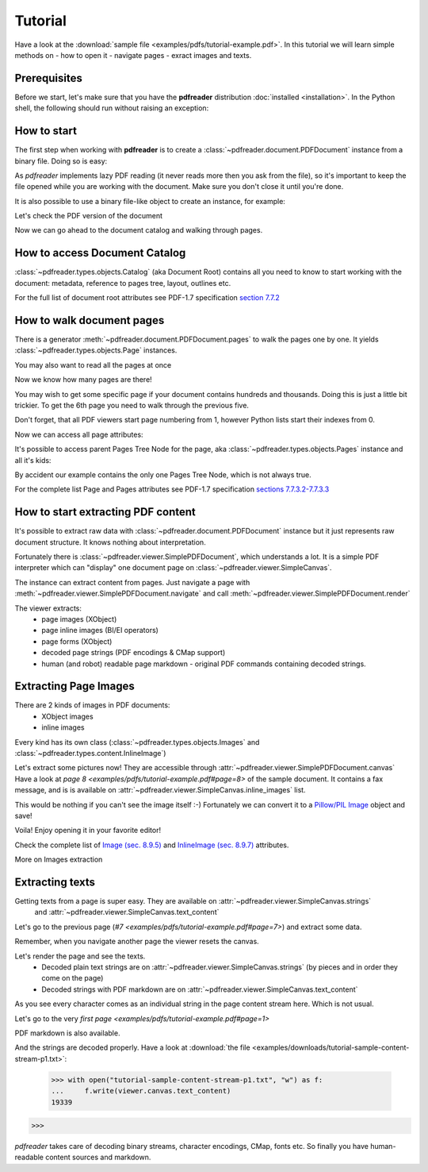 Tutorial
========

.. testsetup::

  from pdfreader import PDFDocument
  import pkg_resources

Have a look at the :download:`sample file <examples/pdfs/tutorial-example.pdf>`.
In this tutorial we will learn simple methods on
- how to open it
- navigate pages
- exract images and texts.


Prerequisites
-------------
Before we start, let's make sure that you have the **pdfreader** distribution
:doc:`installed <installation>`. In the Python shell, the following
should run without raising an exception:

.. doctest::

  >>> import pdfreader
  >>> from pdfreader import PDFDocument


How to start
------------

The first step when working with **pdfreader** is to create a
:class:`~pdfreader.document.PDFDocument` instance from a binary file. Doing so is easy:

.. doctest::

  >>> from pdfreader import PDFDocument, SimplePDFViewer
  >>> import pkg_resources, os.path
  >>> samples_dir = pkg_resources.resource_filename('doc', 'examples/pdfs')
  >>> file_name = os.path.join(samples_dir, 'tutorial-example.pdf')
  >>> fd = open(file_name, "rb")
  >>> doc = PDFDocument(fd)

As *pdfreader* implements lazy PDF reading (it never reads more then you ask from the file),
so it's important to keep the file opened while you are working with the document.
Make sure you don't close it until you're done.

It is also possible to use a binary file-like object to create an instance, for example:

.. doctest::

  >>> from io import BytesIO
  >>> with open(file_name, "rb") as f:
  ...     stream = BytesIO(f.read())
  >>> doc2 = PDFDocument(stream)

Let's check the PDF version of the document

.. doctest::

  >>> doc.header.version
  '1.6'

Now we can go ahead to the document catalog and walking through pages.

How to access Document Catalog
------------------------------

:class:`~pdfreader.types.objects.Catalog` (aka Document Root) contains all you need to know to start working with
the document: metadata, reference to pages tree, layout, outlines etc.

.. doctest::

  >>> doc.root.Type
  'Catalog'
  >>> doc.root.Metadata.Subtype
  'XML'
  >>> doc.root.Outlines.First['Title']
  b'Start of Document'


For the full list of document root attributes see PDF-1.7 specification
`section 7.7.2 <https://www.adobe.com/content/dam/acom/en/devnet/pdf/pdfs/PDF32000_2008.pdf#page=73>`_


How to walk document pages
--------------------------

There is a generator :meth:`~pdfreader.document.PDFDocument.pages` to walk the pages one by one.
It yields :class:`~pdfreader.types.objects.Page` instances.

.. doctest::

  >>> page_one = next(doc.pages())

You may also want to read all the pages at once

.. doctest::

  >>> all_pages = [p for p in doc.pages()]
  >>> len(all_pages)
  15

Now we know how many pages are there!

You may wish to get some specific page if your document contains hundreds and thousands.
Doing this is just a little bit trickier.
To get the 6th page you need to walk through the previous five.

.. doctest::

  >>> from itertools import islice
  >>> page_six = next(islice(doc.pages(), 5, 6))
  >>> page_five = next(islice(doc.pages(), 4, 5))

Don't forget, that all PDF viewers start page numbering from 1,
however Python lists start their indexes from 0.

.. doctest::

  >>> page_eight = all_pages[7]

Now we can access all page attributes:

.. doctest::

  >>> page_six.MediaBox
  [0, 0, 612, 792]
  >>> page_six.Annots[0].Subj
  b'Text Box'

It's possible to access parent Pages Tree Node for the page, aka :class:`~pdfreader.types.objects.Pages` instance
and all it's kids:

.. doctest::

  >>> page_six.Parent.Type
  'Pages'
  >>> page_six.Parent.Count
  15
  >>> len(page_six.Parent.Kids)
  15

By accident our example contains the only one Pages Tree Node, which is not always true.

For the complete list Page and Pages attributes see PDF-1.7 specification
`sections 7.7.3.2-7.7.3.3 <https://www.adobe.com/content/dam/acom/en/devnet/pdf/pdfs/PDF32000_2008.pdf#page=76>`_

How to start extracting PDF content
-----------------------------------

It's possible to extract raw data with :class:`~pdfreader.document.PDFDocument` instance but it just represents raw
document structure. It knows nothing about interpretation.

Fortunately there is :class:`~pdfreader.viewer.SimplePDFDocument`, which understands a lot.
It is a simple PDF interpreter which can "display" one document page on :class:`~pdfreader.viewer.SimpleCanvas`.

.. doctest::

  >>> fd = open(file_name, "rb")
  >>> viewer = SimplePDFViewer(fd)

The instance can extract content from pages. Just navigate a page with
:meth:`~pdfreader.viewer.SimplePDFDocument.navigate` and call :meth:`~pdfreader.viewer.SimplePDFDocument.render`

.. doctest::

  >>> viewer.navigate(8)
  >>> viewer.render()

The viewer extracts:
  - page images (XObject)
  - page inline images (BI/EI operators)
  - page forms (XObject)
  - decoded page strings (PDF encodings & CMap support)
  - human (and robot) readable page markdown - original PDF commands containing decoded strings.

.. _tutorial-images:

Extracting Page Images
----------------------

There are 2 kinds of images in PDF documents:
    - XObject images
    - inline images

Every kind has its own class
(:class:`~pdfreader.types.objects.Images` and :class:`~pdfreader.types.content.InlineImage`)

Let's extract some pictures now! They are accessible through :attr:`~pdfreader.viewer.SimplePDFDocument.canvas`
Have a look at `page 8  <examples/pdfs/tutorial-example.pdf#page=8>`
of the sample document. It contains a fax message, and is is available
on :attr:`~pdfreader.viewer.SimpleCanvas.inline_images` list.

.. doctest::

  >>> len(viewer.canvas.inline_images)
  1
  >>> fax_image = viewer.canvas.inline_images[0]
  >>> fax_image.Filter
  'CCITTFaxDecode'
  >>> fax_image.Width, fax_image.Height
  (1800, 3113)

This would be nothing if you can't see the image itself :-)
Fortunately we can convert it to a `Pillow/PIL Image <https://pillow.readthedocs.io/en/stable/reference/Image.html>`_
object and save!

.. doctest::

  >>> pil_image = fax_image.to_Pillow()
  >>> pil_image.save('fax-from-p8.png')

Voila! Enjoy opening it in your favorite editor!

Check the complete list of `Image (sec. 8.9.5) <https://www.adobe.com/content/dam/acom/en/devnet/pdf/pdfs/PDF32000_2008.pdf#page=206>`_
and `InlineImage (sec. 8.9.7) <https://www.adobe.com/content/dam/acom/en/devnet/pdf/pdfs/PDF32000_2008.pdf#page=214>`_
attributes.

More on Images extraction

.. _tutorial-texts:

Extracting texts
----------------

Getting texts from a page is super easy. They are available on :attr:`~pdfreader.viewer.SimpleCanvas.strings`
 and :attr:`~pdfreader.viewer.SimpleCanvas.text_content`

Let's go to the previous page (`#7  <examples/pdfs/tutorial-example.pdf#page=7>`) and extract some data.

.. doctest::

  >>> viewer.prev()


Remember, when you navigate another page the viewer resets the canvas.

.. doctest::

  >>> viewer.canvas.inline_images == []
  True

Let's render the page and see the texts.
  - Decoded plain text strings are on :attr:`~pdfreader.viewer.SimpleCanvas.strings`
    (by pieces and in order they come on the page)
  - Decoded strings with PDF markdown are on :attr:`~pdfreader.viewer.SimpleCanvas.text_content`

.. doctest::

  >>> viewer.render()
  >>> viewer.canvas.strings
  ['P', 'E', 'R', 'S', 'O', 'N', 'A', 'L', ... '2', '0', '1', '7']

As you see every character comes as an individual string in the page content stream here. Which is not usual.

Let's go to the very `first page  <examples/pdfs/tutorial-example.pdf#page=1>`

.. doctest::

  >>> viewer.navigate(1)
  >>> viewer.render()
  >>> viewer.canvas.strings
  [' ', 'P', 'l', 'a', 'i', 'nt', 'i', 'f', 'f', ... '10/28/2019 1:49 PM', '19CV47031']

PDF markdown is also available.

.. doctest::

  >>> viewer.canvas.text_content
  "\n BT\n0 0 0 rg\n/GS0 gs... ET"


And the strings are decoded properly. Have a look at
:download:`the file <examples/downloads/tutorial-sample-content-stream-p1.txt>`:

  >>> with open("tutorial-sample-content-stream-p1.txt", "w") as f:
  ...     f.write(viewer.canvas.text_content)
  19339


>>>

*pdfreader* takes care of decoding binary streams, character encodings, CMap, fonts etc.
So finally you have human-readable content sources and markdown.
